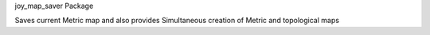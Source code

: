 joy\_map\_saver Package

Saves current Metric map and also provides Simultaneous creation of
Metric and topological maps
